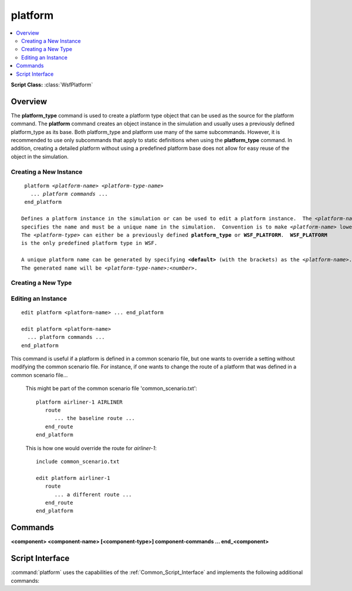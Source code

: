 .. ****************************************************************************
.. CUI
..
.. The Advanced Framework for Simulation, Integration, and Modeling (AFSIM)
..
.. The use, dissemination or disclosure of data in this file is subject to
.. limitation or restriction. See accompanying README and LICENSE for details.
.. ****************************************************************************

platform
--------

.. contents::
   :local:

**Script Class:** :class:`WsfPlatform`

.. command:: platform ... end_platform

   .. parsed-literal::

    platform_ *<platform-name>* *<platform-type>*
       acoustic_signature_ ...
       altitude_ ...
       aux_data_ ...
       category_ ...
       clear_categories_
       commander_ ...
       command_chain_ ...
       concealment_factor_ ...
       creation_time_ ...
       empty_mass_ ...
       fuel_ ... end_fuel
       fuel_mass_ ...
       geo_point_ ...
       group_join_ ...
       group_leave_ ...
       heading_ ...
       height_ ...
       icon_ ...
       indestructible_ ...
       infrared_signature_ ...
       inherent_contrast_ ...
       initial_damage_factor_ ...
       length_ ...
       marking_ ...
       mgrs_coordinate_ ...
       add_mover_ ... end_mover
       mover_ ... end_mover
       navigation_errors_ ... end_navigation_errors
       nutation_update_interval_ ...
       on_broken_ ...
       optical_reflectivity_ ...
       optical_signature_ ...
       payload_mass_ ...
       position_ ...
       precession_nutation_update_interval_ ...
       radar_signature_ ...
       route_ ... end_route
       side_ ...
       spatial_domain_ ...
       :ref:`\<component\><platform.component>` ... end_<component>
       add_ <component> ... end_<component>
       edit_ <component> ... end_<component>
       delete_ <component> ...
       track_ ... end_track
       track_manager_ ... end_track_manager
       use_zone_ ...
       width_ ...
       zone_ ... end_zone
       zone_set_ ... end_zone_set

       # `Script Interface`_

       :command:`on_initialize` ... end_on_initialize
       :command:`on_initialize2` ... end_on_initialize2
       :command:`on_update` ... end_on_update
       :command:`_.script_commands.script_variables` ... end_script_variables
       :command:`_.script_commands.script` ... end_script
       ... Other Script_Commands ...

       script void on_damage_received_\ () ... end_script
       script void on_platform_deleted_\ () ... end_script
       script void on_commander_deleted_\ (:class:`WsfPlatform` aCommander) ... end_script
       script void on_peer_deleted_\ (:class:`WsfPlatform` aPeer) ... end_script
       script void on_subordinate_deleted_\ (:class:`WsfPlatform` aSubordinate) ... end_script
       :command:`platform.callback` ... end_callback

    end_platform


Overview
========

The **platform_type** command is used to create a platform type object that can be used as the source for the platform
command.  The **platform** command creates an object instance in the simulation and usually uses a previously defined
platform_type as its base.  Both platform_type and platform use many of the same subcommands.  However, it is
recommended to use only subcommands that apply to static definitions when using the **platform_type** command.  In
addition, creating a detailed platform without using a predefined platform base does not allow for easy reuse of the
object in the simulation.


Creating a New Instance
^^^^^^^^^^^^^^^^^^^^^^^

.. command:: platform <platform-name> <platform-type-name> ... end_platform

.. parsed-literal::

    platform *<platform-name>* *<platform-type-name>*
      ... *platform commands* ...
    end_platform

   Defines a platform instance in the simulation or can be used to edit a platform instance.  The *<platform-name>*
   specifies the name and must be a unique name in the simulation.  Convention is to make *<platform-name>* lowercase.
   The *<platform-type>* can either be a previously defined **platform_type** or **WSF_PLATFORM**.  **WSF_PLATFORM**
   is the only predefined platform type in WSF.

   A unique platform name can be generated by specifying **<default>** (with the brackets) as the *<platform-name>*.
   The generated name will be *<platform-type-name>:<number>*.

Creating a New Type
^^^^^^^^^^^^^^^^^^^

.. block:: platform

.. command:: platform_type <new-type-name> <source-type-name> ... end_platform_type

   .. parsed-literal::

    platform_type *<new-type-name>* *<source-type-name>*
      ... *platform commands* ...
    end_platform_type

   Defines a platform type that can be referenced by the platform command. The *<new-type-name>* must be unique to the
   simulation. Convention is to make *<new-type-name>* uppercase. The *<source-type-name>* can either be a
   previously defined platform type or be **WSF_PLATFORM**.  **WSF_PLATFORM** is the only *<source-type-name>*
   predefined platform type in WSF.

Editing an Instance
^^^^^^^^^^^^^^^^^^^

::

 edit platform <platform-name> ... end_platform

 edit platform <platform-name>
   ... platform commands ...
 end_platform

This command is useful if a platform is defined in a common scenario file, but one wants to override a setting without
modifying the common scenario file. For instance, if one wants to change the route of a platform that was defined in a
common scenario file...

   This might be part of the common scenario file 'common_scenario.txt'::

    platform airliner-1 AIRLINER
       route
          ... the baseline route ...
       end_route
    end_platform

   This is how one would override the route for *airliner-1*::

    include common_scenario.txt

    edit platform airliner-1
       route
          ... a different route ...
       end_route
    end_platform

Commands
========

.. block:: platform

.. command:: side <side-name>

   Specify the 'side' ('team' or 'affiliation') to which platforms of this type belong. The side subcommand refers to
   blue, red, country or team name. Refer to the specific visualization application or tool to see what sides are supported.

   **Default** None.

.. command:: icon <icon-name>

   Specify the name of the icon to be used when platforms of this type are displayed and if the platform type does not
   have an associated :command:`dis_interface.entity_type` subcommand in the :command:`dis_interface` block.

   **Default** The value of <platform-name> or <new-type-name>.

.. command:: marking <marking-name>

   Specifies a *marking* to be applied to the platform.  This text field is associated with this platform in the
   :command:`dis_interface`.

   **Default** No marking.

.. command:: indestructible (or destructible)

   Indicates that the platform type is indestructible.  Each hit will update the cumulative probability of survival
   according to the formula:

      Ps(new) = Ps(old) * (1 - Pk)

   **Default** destructible

.. command:: on_broken [ remove | disable | disabled_but_movable ]

   Indicates what should be done when the platform is broken.

   If **remove** is specified, the platform will be removed from the simulation when it is broken.

   If **disable** is specified, the platform will remain in the simulation when it is broken. The motion of the platform
   will be halted and all of the subsystems will be set to 'nonoperational' so they cannot be turned back on. The script
   method :method:`WsfPlatform.DamageFactor` will return a value of 1.0.

   If **disabled_but_movable** is specified, the platform will remain in the simulation when it is broken. The motion of
   the platform will continue. Some movers may allow motion to be affected by the broken condition, such as slowing down
   and losing control. All of the subsystems will be set to 'nonoperational' so they cannot be turned back on.
   The script method :method:`WsfPlatform.DamageFactor` will return a value of 1.0.

   **Default** **remove**

   .. note::

      The on_damage_received_ script will be called whenever damage is received,
      even if the platform is broken. The script may be used to change the signature state, appearance, etc. It should
      be remembered however, that all subsystems will be disabled, so the platform will probably not be able to perform
      any meaningful action after it is has been broken.

.. command:: spatial_domain [ land | air | subsurface | surface | space]

   Indicates the primary spatial domain in which the platform operates. This is sometimes used to classify if an object is
   a 'land' object, 'space' object, etc.

   **Default** If the platform has a mover then the default will be inferred from the type of the mover (e.g., for
   :model:`WSF_AIR_MOVER` it will be 'air'). If the platform does not have a mover then a default of 'land' will be assumed.
   land, air, surface, subsurface, space

.. command:: acoustic_signature <string-reference>

   Specifies the acoustic signature definition for this platform type.  The signature type must have been defined with
   :command:`acoustic_signature`.

   **Default** None.

.. command:: infrared_signature <string-reference>

   Specifies the infrared signature definition for this platform type.  The signature type must be previously defined with
   :command:`infrared_signature`.

   **Default** None.

   .. note::
      If **infrared_signature** is not specified and a sensing event occurs that requires it, a default of
      1000 w/sr will be assumed.


.. command:: inherent_contrast <string-reference>

   **Default** None.

.. command:: optical_reflectivity <string-reference>

   Specifies the optical reflectivity definition for this platform type. The signature type must have been defined with
   :command:`optical_reflectivity`.

   **Default** None.

   .. note::
      If **optical_reflectivity** is not specified and a sensing event occurs that requires it, a default of
      1.0 will be assumed.


.. command:: optical_signature <string-reference>

   Specifies the optical signature definition for this platform type.  The signature type must have been defined with
   :command:`optical_signature`.

   **Default** None.

   .. note::
      If **optical_signature** is not specified, but length_, width_ and height_ are
      specified, those values will be used to compute the optical cross section when needed.

   .. note::
      If **optical_signature** is not specified and **length**, **width** and **height** are not specified,
      a default of 1000 m^ will be assumed.


.. command:: radar_signature <string-reference>

   Specifies the radar signature definition for this platform type.  The signature type must have been defined with
   :command:`radar_signature`.

   **Default** None.

   .. note::
      If **radar_signature** is not specified and a sensing event occurs that requires it, a default of 1000
      m^2 will be assumed.

.. command:: geo_point <geo-point-name> <latitude-value> <longitude-value> <length-value>

   Defines a named location with a latitude, longitude, altitude tuple.  The location can be accessed using the :method:`WsfPlatform.GeoPoint` script method.

.. command:: position <latitude-value> <longitude-value>

   Specifies the latitude and longitude of the platform.  This command is only for static platforms without movers.

   **Default** 0n 0e

.. command:: nutation_update_interval <time-value>

   Specifies the time interval between updates to nutation calculations that are used in WCS-ECI coordinate conversions.
   
   **Default** 1000 s

.. command:: precession_nutation_update_interval <time-value>

   Specifies the time interval between updates to nutation calculations that are used in WCS-ECI coordinate conversions.
   
   **Default** 1000 s

.. deprecated:: 2.9
   This command will be replaced by nutation_update_interval_.

.. command:: mgrs_coordinate <MGRS-value>

   Specifies the coordinates of the platform in the Military Grid Reference System. This command is only for static
   platforms without movers.

.. command:: altitude <length-value> [ agl | msl ]

   Specifies the altitude of the platform.  This command is only for static platforms without movers. It is ignored if a
   mover is defined in the platform.

   **Default** 0 m msl

.. command:: creation_time <random-time-reference>

   Specifies the simulation time at which the platform is to be added to the simulation. The platform exists in memory but
   is not yet a player in the simulation.

   **Default** 0 sec (created at the start of the simulation).

.. command:: heading <angle-value>

   Specifies the orientation of the platform.  This command is only for static platforms without movers.  It is ignored if
   a mover is defined in the platform.

   **Default** 0 deg

.. command:: empty_mass <mass-reference>

   Specifies the empty mass of the platform, which is usually a fixed quantity.

   **Default** 0 kg

   .. note::
      Some movers provide a different mechanism for providing this
      value.


.. command:: fuel_mass <mass-reference>

   Specifies the fuel mass of the platform.  When specified by a user in an input file, the value is assumed to be a fixed
   quantity.  However, if the platform contains a :command:`fuel` object, it is permitted and even expected to modify the fuel
   mass during run time, overwriting what was specified with this keyword.

   **Default** 0 kg

   .. note::
      Some movers provide a different mechanism for providing this
      value.


.. command:: payload_mass <mass-reference>

   Specifies the payload mass of the platform.  When specified by a user in an input file, the value is assumed to be a
   fixed quantity.  However, certain run-time events (e.g., dropping buoys) may change the payload
   mass.

   **Default** 0 kg

   .. note::
      Some movers provide a different mechanism for providing this
      value.


.. command:: concealment_factor <concealment-factor>

   Used to denote how well a platform is VISUALLY concealed.  A value of 0.0 means there is no attempt to hide.  A factor
   of 1.0 means that it is hidden in such a way as to be undetectable (such as in a building or in an underground bunker).
   Values between the endpoints represent increasing amounts of camouflage.  Most sensors will not detect platforms with a
   concealment factor of 1.0, but any lesser value has no effect.

   **Default** 0.0

.. command:: initial_damage_factor <initial_damage_factor>

   The damage factor is a value in the range [0 .. 1] and is used to
   indicate the amount of damage to the platform.  A value of 0
   indicates no damage while a value of 1 indicates the platform is 'broken.'

   **Default** 0.0

.. command:: track_manager track_manager#Commands track-manager-commands ... end_track_manager

   Commands within this block are processed by the platform's master track manager.  See :command:`track_manager`.

.. command:: aux_data <aux-data> ...  end_aux_data

   Defines auxiliary data for a platform.  See :command:`_.aux_data`.

.. command:: height <length-reference>
.. command:: length <length-reference>
.. command:: width <length-reference>

   Specifies the dimensions of the platform.

   **Default** 0 for all values

   .. note::
      If all of these have non-zero values and optical_signature_ was not specified, these values will
      be used to compute the optical cross section when needed.


.. command:: category <category-name>

   Specifies that the platform is a member of the category specified.  Categories can be used to force sensors to
   :command:`sensor.ignore` the platform.  Categories are also accessible through the :method:`WsfPlatform.CategoryMemberOf`
   script method.

   **Default** The platform is not a member of any categories.

.. command:: clear_categories

   Has the effect of canceling any previous category_ command.

.. command:: group_join <group-name>
.. command:: group_leave <group-name>

   Adds or removes the platform from the specified :class:`group <WsfGroup>`.

.. command:: commander <commander-name>
.. command:: command_chain <command-chain-name> <commander-name>

   **commander** specifies the platform's immediate superior (commander) in the default chain of command.

   **command_chain** specifies the platform's immediate superior (commander) in the given chain of command.

   A chain of command is used by decision making routines to determine the recipients of orders and/or reports.

   .. note:: See :doc:`command_chains` for more information and examples.

   <command-chain-name>
      The name of the command chain of to which this command applies.  (The default command chain is
      implied for commander).
   <commander-name> | SELF
      The name of the platform that is the immediate superior (commander) of this platform.

   **Default** commander SELF

.. command:: route route-commands ... end_route

   The :command:`route` subcommand provides a collection of waypoints that define a path, or route, for platform movers.

.. command:: add_mover <mover-type> mover-commands ... end_mover

.. command:: mover <mover-type> mover-commands ... end_mover

   A :command:`mover` defines the domain in which a platform can move and how it moves within the domain.

   * The **add mover** command is only required inside of the **platform** command (i.e., not inside of the
     **platform_type** command).

.. command:: fuel <fuel-type> fuel-commands .. end_fuel

   A :command:`fuel object <fuel>` can be attached to a platform to model the effects of fuel consumption.

   **Default** No fuel object is defined (fuel consumption is not modeled).

   .. note::
      Some movers model fuel consumption internally.

.. _platform.component:

**<component> <component-name> [<component-type>] component-commands ... end_<component>**

.. command:: add <component> <component-name> <component-type>  component-commands ... end_<component>
.. command:: edit <component> <component-name> component-commands ... end_<component>
.. command:: delete <component> <component-name>

   Adds a component to the platform, modifies or removes an existing component.

   * The **add <component>** command adds a new component to the platform/platform_type.
   * The **edit <component>** command modifies an existing component on the platform/platform_type.
   * The **delete <component>** command removes an existing component on the platform/platform_type.
   * The **<component>** command is an abbreviated version, which adds a component if used inside a **platform_type** and modifies
     an existing component when used inside a **platform**.
   * A valid **<component>** includes :command:`comm`, :command:`fuel`, :command:`mover`, :command:`processor`, :command:`sensor`, etc.

   .. note::
      When using edit or delete commands with a fuel or mover, you do not specify the <component-name>.

   .. note::
      Zones can be removed with the delete command but can't be modified via the add or edit commands.

.. command:: track ... end_track

   Defines a pre-briefed :command:`track`.

.. command:: use_zone <shared-zone-type> as <zone-name>

   Attach a copy of the specified zone to the platform under the name <zone-name>.
   If the specified zone does not define a pose, the copied zone uses the current pose of the platform.
   This command can be repeated as necessary.

.. command:: zone  ... end_zone
.. command:: zone_set  ... end_zone_set

   The :command:`zone` and :command:`zone_set` subcommands define:

   * Relative zones which align with the platform pose.
   * Relative zones which maintain a static pose.
   * Absolute zones which maintain a static pose.

   .. seealso:: :command:`zone` and :command:`zone_set` for subcommands to affect simulated behavior.

.. command:: navigation_errors  ... end_navigation_errors

   The :command:`_.navigation_errors` block provides a method to define error in where the platform thinks it is located versus
   where it is really located. Please see :command:`_.navigation_errors` for a description of the inputs.

   **Default** No navigation errors.



Script Interface
================

:command:`platform` uses the capabilities of the :ref:`Common_Script_Interface` and implements the following additional commands:

.. command:: on_damage_received

   ::

      script void on_damage_received() ... end_script

   An optional script that can be defined which will receive control whenever there is damage to the platform.

   This script is generally used with the indestructible_ or on_broken_ command. Normally, when a platform takes damage,
   the platform is removed from the simulation if it is determined that this damage caused the platform to break. If
   **indestructible**, **on_broken disable**, or **on_broken disabled_but_movable** are specified, the platform will
   not be deleted, but instead the damage factor (DamageFactor) will be incremented and this script will be called.
   The script can do things like stop movement, turn off sensors, change appearance, etc.

   .. note::
      If **on_broken disable** was specified, the platform motion will be halted and all subsystems will be
      set to nonoperational without any additional intervention.
      If **on_broken disabled_but_movable** was specified, the platform motion will continue, but and all
      subsystems will be set to nonoperational without any additional intervention.

.. command:: on_platform_deleted

   ::

      script void on_platform_deleted() ... end_script

   An optional script that can be defined which will receive control just before the platform is removed from the
   simulation.

.. command:: on_commander_deleted
.. command:: on_peer_deleted
.. command:: on_subordinate_deleted

   .. parsed-literal::

      script void on_commander_deleted(:class:`WsfPlatform` aCommander) ... end_script
      script void on_peer_deleted(:class:`WsfPlatform` aPeer) ... end_script
      script void on_subordinate_deleted(:class:`WsfPlatform` aSubordinate) ... end_script

   Optional scripts that can be defined which will be executed just before other platforms within the platform's command_chain_ hierarchy are removed from the simulation. The single argument to each script is a reference to the platform pending removal.

.. command:: callback <callback-name> <callback-type> callback-commands end_callback

   A :command:`platform.callback` is a named action that can be called via the :command:`route.execute` command of a :command:`route` when the
   platform reaches a particular waypoint within the route.

   .. note::
      This is an obsolete form that has been replaced by scripts.
